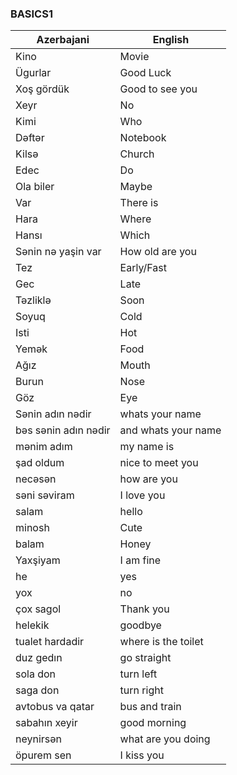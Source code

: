#+title| Azerbajani Vocabulary
#+DESCRIPTION| azerbajani vocabulary words
#+AUTHOR| Karl Fredin


*** BASICS1

 | Azerbajani          | English             |
 |---------------------+---------------------|
 | Kino                | Movie               |
 | Ügurlar             | Good Luck           |
 | Xoş gördük          | Good to see you     |
 | Xeyr                | No                  |
 | Kimi                | Who                 |
 | Dəftər               | Notebook            |
 | Kilsə                | Church              |
 | Edec                | Do                  |
 | Ola biler           | Maybe               |
 | Var                 | There is            |
 | Hara                | Where               |
 | Hansı               | Which               |
 | Sənin nə yaşin var   | How old are you     |
 | Tez                 | Early/Fast          |
 | Gec                 | Late                |
 | Təzliklə             | Soon                |
 | Soyuq               | Cold                |
 | Isti                | Hot                 |
 | Yemək                | Food                |
 | Ağız                | Mouth               |
 | Burun               | Nose                |
 | Göz                 | Eye                 |
 | Sənin adın nədir     | whats your name     |
 | bəs sənin adın nədir | and whats your name |
 | mənim adım           | my name is          |
 | şad oldum           | nice to meet you    |
 | necəsən              | how are you         |
 | səni səviram         | I love you          |
 | salam               | hello               |
 | minosh              | Cute                |
 | balam               | Honey               |
 | Yaxşiyam            | I am fine           |
 | he                  | yes                 |
 | yox                 | no                  |
 | çox sagol           | Thank you           |
 | helekik             | goodbye             |
 | tualet hardadir     | where is the toilet |
 | duz gedın           | go straight         |
 | sola don            | turn left           |
 | saga don            | turn right          |
 | avtobus va qatar    | bus and train       |
 | sabahın xeyir       | good morning        |
 | neynirsən            | what are you doing  |
 | öpurem sen          | I kiss you          |
